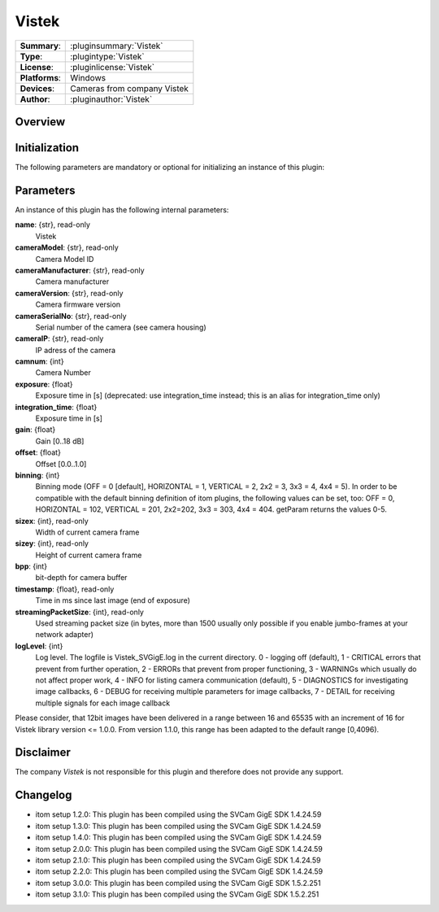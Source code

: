 ===================
 Vistek
===================

=============== ========================================================================================================
**Summary**:    :pluginsummary:`Vistek`
**Type**:       :plugintype:`Vistek`
**License**:    :pluginlicense:`Vistek`
**Platforms**:  Windows
**Devices**:    Cameras from company Vistek
**Author**:     :pluginauthor:`Vistek`
=============== ========================================================================================================
 
Overview
========

.. pluginsummaryextended::
    :plugin: Vistek

Initialization
==============
  
The following parameters are mandatory or optional for initializing an instance of this plugin:
    
    .. plugininitparams::
        :plugin: Vistek

Parameters
===========

An instance of this plugin has the following internal parameters:

**name**: {str}, read-only
    Vistek
**cameraModel**: {str}, read-only
    Camera Model ID
**cameraManufacturer**: {str}, read-only
    Camera manufacturer
**cameraVersion**: {str}, read-only
    Camera firmware version
**cameraSerialNo**: {str}, read-only
    Serial number of the camera (see camera housing)
**cameraIP**: {str}, read-only
    IP adress of the camera
**camnum**: {int}
    Camera Number
**exposure**: {float}
    Exposure time in [s] (deprecated: use integration_time instead; this is an alias for integration_time only)
**integration_time**: {float}
    Exposure time in [s]
**gain**: {float}
    Gain [0..18 dB]
**offset**: {float}
    Offset [0.0..1.0]
**binning**: {int}
    Binning mode (OFF = 0 [default], HORIZONTAL = 1, VERTICAL = 2,  2x2 = 3, 3x3 = 4, 4x4 = 5).
    In order to be compatible with the default binning definition of itom plugins, the following values can be set, too:
    OFF = 0, HORIZONTAL = 102, VERTICAL = 201, 2x2=202, 3x3 = 303, 4x4 = 404. getParam returns the values 0-5.
**sizex**: {int}, read-only
    Width of current camera frame
**sizey**: {int}, read-only
    Height of current camera frame
**bpp**: {int}
    bit-depth for camera buffer
**timestamp**: {float}, read-only
    Time in ms since last image (end of exposure)
**streamingPacketSize**: {int}, read-only
    Used streaming packet size (in bytes, more than 1500 usually only possible if you enable jumbo-frames at your network adapter)
**logLevel**: {int}
    Log level. The logfile is Vistek_SVGigE.log in the current directory. 0 - logging off (default),  1 - CRITICAL errors that prevent from further operation, 2 - ERRORs that prevent from proper functioning, 3 - WARNINGs which usually do not affect proper work, 4 - INFO for listing camera communication (default), 5 - DIAGNOSTICS for investigating image callbacks, 6 - DEBUG for receiving multiple parameters for image callbacks, 7 - DETAIL for receiving multiple signals for each image callback

Please consider, that 12bit images have been delivered in a range between 16 and 65535 with an increment of 16 for Vistek library version <= 1.0.0.
From version 1.1.0, this range has been adapted to the default range [0,4096).

Disclaimer
==========

The company *Vistek* is not responsible for this plugin and therefore does not provide any support.

Changelog
==========

* itom setup 1.2.0: This plugin has been compiled using the SVCam GigE SDK 1.4.24.59
* itom setup 1.3.0: This plugin has been compiled using the SVCam GigE SDK 1.4.24.59
* itom setup 1.4.0: This plugin has been compiled using the SVCam GigE SDK 1.4.24.59
* itom setup 2.0.0: This plugin has been compiled using the SVCam GigE SDK 1.4.24.59
* itom setup 2.1.0: This plugin has been compiled using the SVCam GigE SDK 1.4.24.59
* itom setup 2.2.0: This plugin has been compiled using the SVCam GigE SDK 1.4.24.59
* itom setup 3.0.0: This plugin has been compiled using the SVCam GigE SDK 1.5.2.251
* itom setup 3.1.0: This plugin has been compiled using the SVCam GigE SDK 1.5.2.251
